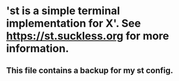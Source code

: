 * 'st is a simple terminal implementation for X'.  See https://st.suckless.org for more information.

** This file contains a backup for my st config.
